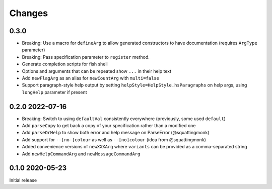 Changes
-------

0.3.0
^^^^^

- Breaking: Use a macro for ``defineArg`` to allow generated constructors to have documentation (requires ``ArgType`` parameter)
- Breaking: Pass specification parameter to ``register`` method.
- Generate completion scripts for fish shell
- Options and arguments that can be repeated show ``...`` in their help text
- Add ``newFlagArg`` as an alias for ``newCountArg`` with ``multi=false``
- Support paragraph-style help output by setting ``helpStyle=HelpStyle.hsParagraphs`` on help args, using ``longHelp`` parameter if present

0.2.0 2022-07-16
^^^^^^^^^^^^^^^^

- Breaking: Switch to using ``defaultVal`` consistently everywhere (previously, some used ``default``)
- Add ``parseCopy`` to get back a copy of your specification rather than a modified one
- Add ``parseOrHelp`` to show both error and help message on ParseError (@squattingmonk)
- Add support for ``--[no-]colour`` as well as ``--[no]colour`` (idea from @squattingmonk)
- Added convenience versions of ``newXXXArg`` where ``variants`` can be provided as a comma-separated string
- Add ``newHelpCommandArg`` and ``newMessageCommandArg``

0.1.0 2020-05-23
^^^^^^^^^^^^^^^^

Initial release